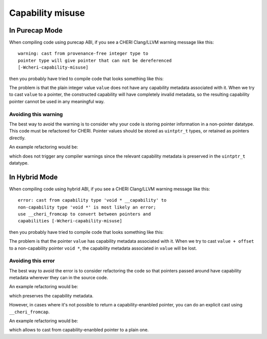 ===================
Capability misuse 
===================

In Purecap Mode
---------------

When compiling code using purecap ABI, if you see a CHERI
Clang/LLVM warning message like this::

   warning: cast from provenance-free integer type to
   pointer type will give pointer that can not be dereferenced
   [-Wcheri-capability-misuse]

then you probably have tried to compile code that looks something like this:

.. code-block:: C
   :emphasize-lines: 3

   #include <stdint.h>

   void *foo(uint64_t value) {
     return (void *)value;
   }


The problem is that the plain integer value ``value``
does not have any capability metadata associated with it.
When we try to cast ``value`` to a pointer, the constructed
capability will have completely invalid metadata, so the
resulting capability pointer cannot be used in any meaningful
way.


Avoiding this warning
^^^^^^^^^^^^^^^^^^^^^

The best way to avoid the warning is to consider why your code
is storing pointer information in a non-pointer datatype.
This code must be refactored for CHERI. Pointer values should be
stored as ``uintptr_t`` types, or retained as pointers directly.

An example refactoring would be:

.. code-block:: C
   :emphasize-lines: 3

   #include <stdint.h>

   void *foo(uintptr_t value) {
     return (void *)value;
   }

which does not trigger any compiler warnings since the relevant
capability metadata is preserved in the ``uintptr_t`` datatype.

In Hybrid Mode
--------------

When compiling code using hybrid ABI, if you see a CHERI
Clang/LLVM warning message like this::

   error: cast from capability type 'void * __capability' to
   non-capability type 'void *' is most likely an error;
   use __cheri_fromcap to convert between pointers and
   capabilities [-Wcheri-capability-misuse]

then you probably have tried to compile code that looks something like this:

.. code-block:: C
   :emphasize-lines: 4

   #include <stddef.h>
   #include <stdint.h>

   void *foo(void * __capability value, ptrdiff_t offset) {
     return (void *)(value + offset);
   }


The problem is that the pointer ``value`` has capability 
metadata associated with it. When we try to cast ``value + offset``
to a non-capability pointer ``void *``, the capability 
metadata associated in ``value`` will be lost.

Avoiding this error
^^^^^^^^^^^^^^^^^^^

The best way to avoid the error is to consider refactoring the 
code so that pointers passed around have capability metadata
wherever they can in the source code.

An example refactoring would be:

.. code-block:: C
   :emphasize-lines: 4

   #include <stddef.h>
   #include <stdint.h>

   void * __capability foo(void * __capability value, ptrdiff_t offset) {
     return value + offset;
   }

which preserves the capability metadata.

However, in cases where it's not possible to return a capability-enanbled pointer,
you can do an explicit cast using ``__cheri_fromcap``.

An example refactoring would be:

.. code-block:: C
   :emphasize-lines: 4

   #include <stddef.h>
   #include <stdint.h>

   void * foo(void * __capability value, ptrdiff_t offset) {
     return (__cheri_fromcap void *)(value + offset);
   }

which allows to cast from capability-enanbled pointer to a plain one.
